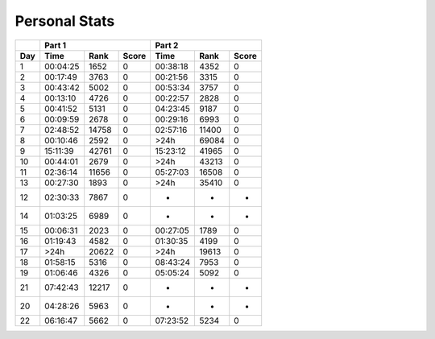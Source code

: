 .. |nbsp| unicode:: 0xA0 
   :trim:

**************************
Personal Stats
**************************

======  ========  =====  =====  ========  =====  =====
|nbsp|  Part 1                  Part 2        
------  ----------------------  ----------------------
Day     Time      Rank   Score  Time       Rank  Score
======  ========  =====  =====  ========  =====  =====
     1  00:04:25   1652      0  00:38:18   4352      0
     2  00:17:49   3763      0  00:21:56   3315      0
     3  00:43:42   5002      0  00:53:34   3757      0
     4  00:13:10   4726      0  00:22:57   2828      0
     5  00:41:52   5131      0  04:23:45   9187      0
     6  00:09:59   2678      0  00:29:16   6993      0
     7  02:48:52  14758      0  02:57:16  11400      0
     8  00:10:46   2592      0      >24h  69084      0
     9  15:11:39  42761      0  15:23:12  41965      0
    10  00:44:01   2679      0      >24h  43213      0
    11  02:36:14  11656      0  05:27:03  16508      0
    13  00:27:30   1893      0      >24h  35410      0
    12  02:30:33   7867      0         -      -      -
    14  01:03:25   6989      0         -      -      -
    15  00:06:31   2023      0  00:27:05   1789      0
    16  01:19:43   4582      0  01:30:35   4199      0
    17      >24h  20622      0      >24h  19613      0
    18  01:58:15   5316      0  08:43:24   7953      0
    19  01:06:46   4326      0  05:05:24   5092      0
    21  07:42:43  12217      0         -      -      -
    20  04:28:26   5963      0         -      -      -
    22  06:16:47   5662      0  07:23:52   5234      0
======  ========  =====  =====  ========  =====  =====
